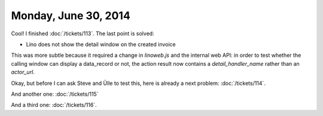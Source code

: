 =====================
Monday, June 30, 2014
=====================

Cool! I finished :doc:`/tickets/113`. The last point is solved:

- Lino does not show the detail window on the created invoice

This was more subtle because it required a change in `linoweb.js` and
the internal web API: in order to test whether the calling window can
display a data_record or not, the action result now contains a
`detail_handler_name` rather than an `actor_url`.


Okay, but before I can ask Steve and Ülle to test this, here is
already a next problem: :doc:`/tickets/114`.

And another one: :doc:`/tickets/115`

And a third one: :doc:`/tickets/116`.

